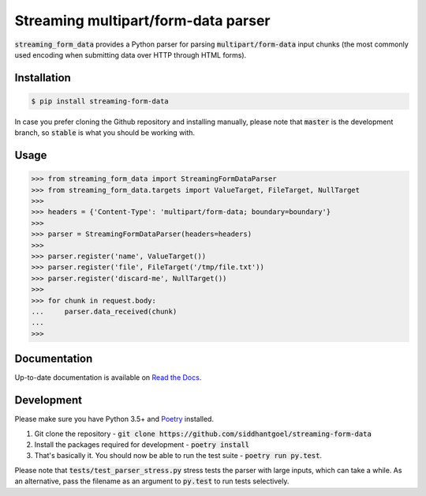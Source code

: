 Streaming multipart/form-data parser
====================================

.. image:: https://github.com/siddhantgoel/streaming-form-data/workflows/streaming-form-data/badge.svg
    :target: https://github.com/siddhantgoel/streaming-form-data/workflows/streaming-form-data/badge.svg

.. image:: https://badge.fury.io/py/streaming-form-data.svg
    :target: https://pypi.python.org/pypi/streaming-form-data

.. image:: https://readthedocs.org/projects/streaming-form-data/badge/?version=latest
    :target: https://streaming-form-data.readthedocs.io/en/latest/

.. image:: https://img.shields.io/badge/code%20style-black-000000.svg
    :target: https://github.com/psf/black


:code:`streaming_form_data` provides a Python parser for parsing
:code:`multipart/form-data` input chunks (the most commonly used encoding when
submitting data over HTTP through HTML forms).

Installation
------------

.. code-block:: bash

    $ pip install streaming-form-data

In case you prefer cloning the Github repository and installing manually, please
note that :code:`master` is the development branch, so :code:`stable` is what
you should be working with.

Usage
-----

.. code-block:: python

    >>> from streaming_form_data import StreamingFormDataParser
    >>> from streaming_form_data.targets import ValueTarget, FileTarget, NullTarget
    >>>
    >>> headers = {'Content-Type': 'multipart/form-data; boundary=boundary'}
    >>>
    >>> parser = StreamingFormDataParser(headers=headers)
    >>>
    >>> parser.register('name', ValueTarget())
    >>> parser.register('file', FileTarget('/tmp/file.txt'))
    >>> parser.register('discard-me', NullTarget())
    >>>
    >>> for chunk in request.body:
    ...     parser.data_received(chunk)
    ...
    >>>

Documentation
-------------

Up-to-date documentation is available on `Read the Docs`_.

Development
-----------

Please make sure you have Python 3.5+ and Poetry_ installed.

1. Git clone the repository -
   :code:`git clone https://github.com/siddhantgoel/streaming-form-data`

2. Install the packages required for development -
   :code:`poetry install`

3. That's basically it. You should now be able to run the test suite -
   :code:`poetry run py.test`.

Please note that :code:`tests/test_parser_stress.py` stress tests the parser
with large inputs, which can take a while. As an alternative, pass the filename
as an argument to :code:`py.test` to run tests selectively.


.. _Poetry: https://poetry.eustace.io/
.. _Read the Docs: https://streaming-form-data.readthedocs.io/
